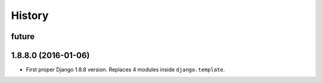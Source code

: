 .. :changelog:

=======
History
=======

future
------



1.8.8.0 (2016-01-06)
--------------------

* First proper Django 1.8.8 version. Replaces 4 modules inside ``django.template``.
